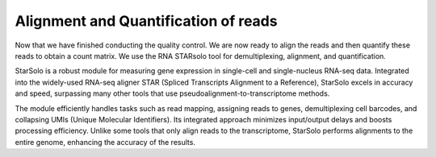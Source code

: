 **Alignment and Quantification of reads**
=========================================

Now that we have finished conducting the quality control. We are now ready to align the reads and then quantify these reads to obtain a count matrix. We use the RNA STARsolo tool for demultiplexing, alignment, and quantification. 

StarSolo is a robust module for measuring gene expression in single-cell and single-nucleus RNA-seq data. Integrated into the widely-used RNA-seq aligner STAR (Spliced Transcripts Alignment to a Reference), StarSolo excels in accuracy and speed, surpassing many other tools that use pseudoalignment-to-transcriptome methods.

The module efficiently handles tasks such as read mapping, assigning reads to genes, demultiplexing cell barcodes, and collapsing UMIs (Unique Molecular Identifiers). Its integrated approach minimizes input/output delays and boosts processing efficiency. Unlike some tools that only align reads to the transcriptome, StarSolo performs alignments to the entire genome, enhancing the accuracy of the results.
